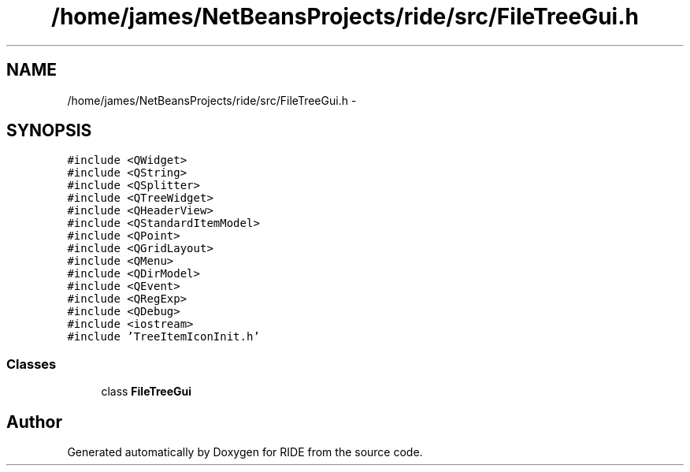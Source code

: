 .TH "/home/james/NetBeansProjects/ride/src/FileTreeGui.h" 3 "Sat Jun 6 2015" "Version 0.0.1" "RIDE" \" -*- nroff -*-
.ad l
.nh
.SH NAME
/home/james/NetBeansProjects/ride/src/FileTreeGui.h \- 
.SH SYNOPSIS
.br
.PP
\fC#include <QWidget>\fP
.br
\fC#include <QString>\fP
.br
\fC#include <QSplitter>\fP
.br
\fC#include <QTreeWidget>\fP
.br
\fC#include <QHeaderView>\fP
.br
\fC#include <QStandardItemModel>\fP
.br
\fC#include <QPoint>\fP
.br
\fC#include <QGridLayout>\fP
.br
\fC#include <QMenu>\fP
.br
\fC#include <QDirModel>\fP
.br
\fC#include <QEvent>\fP
.br
\fC#include <QRegExp>\fP
.br
\fC#include <QDebug>\fP
.br
\fC#include <iostream>\fP
.br
\fC#include 'TreeItemIconInit\&.h'\fP
.br

.SS "Classes"

.in +1c
.ti -1c
.RI "class \fBFileTreeGui\fP"
.br
.in -1c
.SH "Author"
.PP 
Generated automatically by Doxygen for RIDE from the source code\&.
